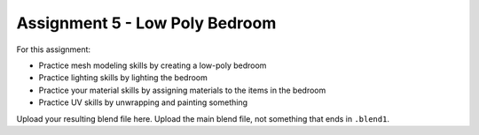 .. _Assignment_05:

Assignment 5 - Low Poly Bedroom
===============================

For this assignment:

* Practice mesh modeling skills by creating a low-poly bedroom
* Practice lighting skills by lighting the bedroom
* Practice your material skills by assigning materials to the items in the bedroom
* Practice UV skills by unwrapping and painting something

Upload your resulting blend file here. Upload the main blend file, not something
that ends in ``.blend1``.